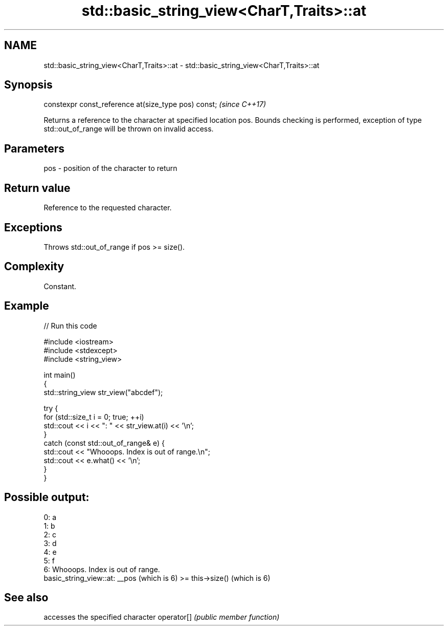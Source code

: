 .TH std::basic_string_view<CharT,Traits>::at 3 "2020.03.24" "http://cppreference.com" "C++ Standard Libary"
.SH NAME
std::basic_string_view<CharT,Traits>::at \- std::basic_string_view<CharT,Traits>::at

.SH Synopsis

constexpr const_reference at(size_type pos) const;  \fI(since C++17)\fP

Returns a reference to the character at specified location pos. Bounds checking is performed, exception of type std::out_of_range will be thrown on invalid access.

.SH Parameters


pos - position of the character to return


.SH Return value

Reference to the requested character.

.SH Exceptions

Throws std::out_of_range if pos >= size().

.SH Complexity

Constant.

.SH Example


// Run this code

  #include <iostream>
  #include <stdexcept>
  #include <string_view>

  int main()
  {
      std::string_view str_view("abcdef");

      try {
          for (std::size_t i = 0; true; ++i)
              std::cout << i << ": " << str_view.at(i) << '\\n';
      }
      catch (const std::out_of_range& e) {
          std::cout << "Whooops. Index is out of range.\\n";
          std::cout << e.what() << '\\n';
      }
  }

.SH Possible output:

  0: a
  1: b
  2: c
  3: d
  4: e
  5: f
  6: Whooops. Index is out of range.
  basic_string_view::at: __pos (which is 6) >= this->size() (which is 6)


.SH See also


           accesses the specified character
operator[] \fI(public member function)\fP




